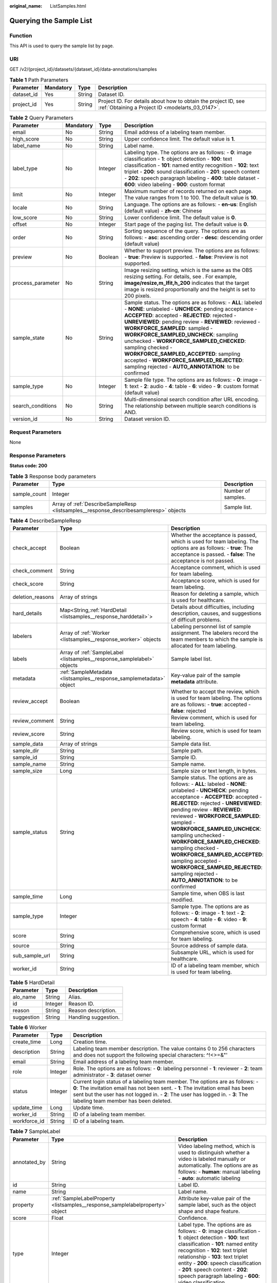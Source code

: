 :original_name: ListSamples.html

.. _ListSamples:

Querying the Sample List
========================

Function
--------

This API is used to query the sample list by page.

URI
---

GET /v2/{project_id}/datasets/{dataset_id}/data-annotations/samples

.. table:: **Table 1** Path Parameters

   +------------+-----------+--------+--------------------------------------------------------------------------------------------------------------------+
   | Parameter  | Mandatory | Type   | Description                                                                                                        |
   +============+===========+========+====================================================================================================================+
   | dataset_id | Yes       | String | Dataset ID.                                                                                                        |
   +------------+-----------+--------+--------------------------------------------------------------------------------------------------------------------+
   | project_id | Yes       | String | Project ID. For details about how to obtain the project ID, see :ref:`Obtaining a Project ID <modelarts_03_0147>`. |
   +------------+-----------+--------+--------------------------------------------------------------------------------------------------------------------+

.. table:: **Table 2** Query Parameters

   +-------------------+-----------+---------+-------------------------------------------------------------------------------------------------------------------------------------------------------------------------------------------------------------------------------------------------------------------------------------------------------------------------------------------------------------------------------------------------------------------------------------------------------------------------------------------------------------------------+
   | Parameter         | Mandatory | Type    | Description                                                                                                                                                                                                                                                                                                                                                                                                                                                                                                             |
   +===================+===========+=========+=========================================================================================================================================================================================================================================================================================================================================================================================================================================================================================================================+
   | email             | No        | String  | Email address of a labeling team member.                                                                                                                                                                                                                                                                                                                                                                                                                                                                                |
   +-------------------+-----------+---------+-------------------------------------------------------------------------------------------------------------------------------------------------------------------------------------------------------------------------------------------------------------------------------------------------------------------------------------------------------------------------------------------------------------------------------------------------------------------------------------------------------------------------+
   | high_score        | No        | String  | Upper confidence limit. The default value is **1**.                                                                                                                                                                                                                                                                                                                                                                                                                                                                     |
   +-------------------+-----------+---------+-------------------------------------------------------------------------------------------------------------------------------------------------------------------------------------------------------------------------------------------------------------------------------------------------------------------------------------------------------------------------------------------------------------------------------------------------------------------------------------------------------------------------+
   | label_name        | No        | String  | Label name.                                                                                                                                                                                                                                                                                                                                                                                                                                                                                                             |
   +-------------------+-----------+---------+-------------------------------------------------------------------------------------------------------------------------------------------------------------------------------------------------------------------------------------------------------------------------------------------------------------------------------------------------------------------------------------------------------------------------------------------------------------------------------------------------------------------------+
   | label_type        | No        | Integer | Labeling type. The options are as follows: - **0**: image classification - **1**: object detection - **100**: text classification - **101**: named entity recognition - **102**: text triplet - **200**: sound classification - **201**: speech content - **202**: speech paragraph labeling - **400**: table dataset - **600**: video labeling - **900**: custom format                                                                                                                                                |
   +-------------------+-----------+---------+-------------------------------------------------------------------------------------------------------------------------------------------------------------------------------------------------------------------------------------------------------------------------------------------------------------------------------------------------------------------------------------------------------------------------------------------------------------------------------------------------------------------------+
   | limit             | No        | Integer | Maximum number of records returned on each page. The value ranges from 1 to 100. The default value is **10**.                                                                                                                                                                                                                                                                                                                                                                                                           |
   +-------------------+-----------+---------+-------------------------------------------------------------------------------------------------------------------------------------------------------------------------------------------------------------------------------------------------------------------------------------------------------------------------------------------------------------------------------------------------------------------------------------------------------------------------------------------------------------------------+
   | locale            | No        | String  | Language. The options are as follows: - **en-us**: English (default value) - **zh-cn**: Chinese                                                                                                                                                                                                                                                                                                                                                                                                                         |
   +-------------------+-----------+---------+-------------------------------------------------------------------------------------------------------------------------------------------------------------------------------------------------------------------------------------------------------------------------------------------------------------------------------------------------------------------------------------------------------------------------------------------------------------------------------------------------------------------------+
   | low_score         | No        | String  | Lower confidence limit. The default value is **0**.                                                                                                                                                                                                                                                                                                                                                                                                                                                                     |
   +-------------------+-----------+---------+-------------------------------------------------------------------------------------------------------------------------------------------------------------------------------------------------------------------------------------------------------------------------------------------------------------------------------------------------------------------------------------------------------------------------------------------------------------------------------------------------------------------------+
   | offset            | No        | Integer | Start page of the paging list. The default value is **0**.                                                                                                                                                                                                                                                                                                                                                                                                                                                              |
   +-------------------+-----------+---------+-------------------------------------------------------------------------------------------------------------------------------------------------------------------------------------------------------------------------------------------------------------------------------------------------------------------------------------------------------------------------------------------------------------------------------------------------------------------------------------------------------------------------+
   | order             | No        | String  | Sorting sequence of the query. The options are as follows: - **asc**: ascending order - **desc**: descending order (default value)                                                                                                                                                                                                                                                                                                                                                                                      |
   +-------------------+-----------+---------+-------------------------------------------------------------------------------------------------------------------------------------------------------------------------------------------------------------------------------------------------------------------------------------------------------------------------------------------------------------------------------------------------------------------------------------------------------------------------------------------------------------------------+
   | preview           | No        | Boolean | Whether to support preview. The options are as follows: - **true**: Preview is supported. - **false**: Preview is not supported.                                                                                                                                                                                                                                                                                                                                                                                        |
   +-------------------+-----------+---------+-------------------------------------------------------------------------------------------------------------------------------------------------------------------------------------------------------------------------------------------------------------------------------------------------------------------------------------------------------------------------------------------------------------------------------------------------------------------------------------------------------------------------+
   | process_parameter | No        | String  | Image resizing setting, which is the same as the OBS resizing setting. For details, see . For example, **image/resize,m_lfit,h_200** indicates that the target image is resized proportionally and the height is set to 200 pixels.                                                                                                                                                                                                                                                                                     |
   +-------------------+-----------+---------+-------------------------------------------------------------------------------------------------------------------------------------------------------------------------------------------------------------------------------------------------------------------------------------------------------------------------------------------------------------------------------------------------------------------------------------------------------------------------------------------------------------------------+
   | sample_state      | No        | String  | Sample status. The options are as follows: - **ALL**: labeled - **NONE**: unlabeled - **UNCHECK**: pending acceptance - **ACCEPTED**: accepted - **REJECTED**: rejected - **UNREVIEWED**: pending review - **REVIEWED**: reviewed - **WORKFORCE_SAMPLED**: sampled - **WORKFORCE_SAMPLED_UNCHECK**: sampling unchecked - **WORKFORCE_SAMPLED_CHECKED**: sampling checked - **WORKFORCE_SAMPLED_ACCEPTED**: sampling accepted - **WORKFORCE_SAMPLED_REJECTED**: sampling rejected - **AUTO_ANNOTATION**: to be confirmed |
   +-------------------+-----------+---------+-------------------------------------------------------------------------------------------------------------------------------------------------------------------------------------------------------------------------------------------------------------------------------------------------------------------------------------------------------------------------------------------------------------------------------------------------------------------------------------------------------------------------+
   | sample_type       | No        | Integer | Sample file type. The options are as follows: - **0**: image - **1**: text - **2**: audio - **4**: table - **6**: video - **9**: custom format (default value)                                                                                                                                                                                                                                                                                                                                                          |
   +-------------------+-----------+---------+-------------------------------------------------------------------------------------------------------------------------------------------------------------------------------------------------------------------------------------------------------------------------------------------------------------------------------------------------------------------------------------------------------------------------------------------------------------------------------------------------------------------------+
   | search_conditions | No        | String  | Multi-dimensional search condition after URL encoding. The relationship between multiple search conditions is AND.                                                                                                                                                                                                                                                                                                                                                                                                      |
   +-------------------+-----------+---------+-------------------------------------------------------------------------------------------------------------------------------------------------------------------------------------------------------------------------------------------------------------------------------------------------------------------------------------------------------------------------------------------------------------------------------------------------------------------------------------------------------------------------+
   | version_id        | No        | String  | Dataset version ID.                                                                                                                                                                                                                                                                                                                                                                                                                                                                                                     |
   +-------------------+-----------+---------+-------------------------------------------------------------------------------------------------------------------------------------------------------------------------------------------------------------------------------------------------------------------------------------------------------------------------------------------------------------------------------------------------------------------------------------------------------------------------------------------------------------------------+

Request Parameters
------------------

None

Response Parameters
-------------------

**Status code: 200**

.. table:: **Table 3** Response body parameters

   +--------------+---------------------------------------------------------------------------------------+--------------------+
   | Parameter    | Type                                                                                  | Description        |
   +==============+=======================================================================================+====================+
   | sample_count | Integer                                                                               | Number of samples. |
   +--------------+---------------------------------------------------------------------------------------+--------------------+
   | samples      | Array of :ref:`DescribeSampleResp <listsamples__response_describesampleresp>` objects | Sample list.       |
   +--------------+---------------------------------------------------------------------------------------+--------------------+

.. _listsamples__response_describesampleresp:

.. table:: **Table 4** DescribeSampleResp

   +------------------+-------------------------------------------------------------------------+-------------------------------------------------------------------------------------------------------------------------------------------------------------------------------------------------------------------------------------------------------------------------------------------------------------------------------------------------------------------------------------------------------------------------------------------------------------------------------------------------------------------------+
   | Parameter        | Type                                                                    | Description                                                                                                                                                                                                                                                                                                                                                                                                                                                                                                             |
   +==================+=========================================================================+=========================================================================================================================================================================================================================================================================================================================================================================================================================================================================================================================+
   | check_accept     | Boolean                                                                 | Whether the acceptance is passed, which is used for team labeling. The options are as follows: - **true**: The acceptance is passed. - **false**: The acceptance is not passed.                                                                                                                                                                                                                                                                                                                                         |
   +------------------+-------------------------------------------------------------------------+-------------------------------------------------------------------------------------------------------------------------------------------------------------------------------------------------------------------------------------------------------------------------------------------------------------------------------------------------------------------------------------------------------------------------------------------------------------------------------------------------------------------------+
   | check_comment    | String                                                                  | Acceptance comment, which is used for team labeling.                                                                                                                                                                                                                                                                                                                                                                                                                                                                    |
   +------------------+-------------------------------------------------------------------------+-------------------------------------------------------------------------------------------------------------------------------------------------------------------------------------------------------------------------------------------------------------------------------------------------------------------------------------------------------------------------------------------------------------------------------------------------------------------------------------------------------------------------+
   | check_score      | String                                                                  | Acceptance score, which is used for team labeling.                                                                                                                                                                                                                                                                                                                                                                                                                                                                      |
   +------------------+-------------------------------------------------------------------------+-------------------------------------------------------------------------------------------------------------------------------------------------------------------------------------------------------------------------------------------------------------------------------------------------------------------------------------------------------------------------------------------------------------------------------------------------------------------------------------------------------------------------+
   | deletion_reasons | Array of strings                                                        | Reason for deleting a sample, which is used for healthcare.                                                                                                                                                                                                                                                                                                                                                                                                                                                             |
   +------------------+-------------------------------------------------------------------------+-------------------------------------------------------------------------------------------------------------------------------------------------------------------------------------------------------------------------------------------------------------------------------------------------------------------------------------------------------------------------------------------------------------------------------------------------------------------------------------------------------------------------+
   | hard_details     | Map<String,\ :ref:`HardDetail <listsamples__response_harddetail>`>      | Details about difficulties, including description, causes, and suggestions of difficult problems.                                                                                                                                                                                                                                                                                                                                                                                                                       |
   +------------------+-------------------------------------------------------------------------+-------------------------------------------------------------------------------------------------------------------------------------------------------------------------------------------------------------------------------------------------------------------------------------------------------------------------------------------------------------------------------------------------------------------------------------------------------------------------------------------------------------------------+
   | labelers         | Array of :ref:`Worker <listsamples__response_worker>` objects           | Labeling personnel list of sample assignment. The labelers record the team members to which the sample is allocated for team labeling.                                                                                                                                                                                                                                                                                                                                                                                  |
   +------------------+-------------------------------------------------------------------------+-------------------------------------------------------------------------------------------------------------------------------------------------------------------------------------------------------------------------------------------------------------------------------------------------------------------------------------------------------------------------------------------------------------------------------------------------------------------------------------------------------------------------+
   | labels           | Array of :ref:`SampleLabel <listsamples__response_samplelabel>` objects | Sample label list.                                                                                                                                                                                                                                                                                                                                                                                                                                                                                                      |
   +------------------+-------------------------------------------------------------------------+-------------------------------------------------------------------------------------------------------------------------------------------------------------------------------------------------------------------------------------------------------------------------------------------------------------------------------------------------------------------------------------------------------------------------------------------------------------------------------------------------------------------------+
   | metadata         | :ref:`SampleMetadata <listsamples__response_samplemetadata>` object     | Key-value pair of the sample **metadata** attribute.                                                                                                                                                                                                                                                                                                                                                                                                                                                                    |
   +------------------+-------------------------------------------------------------------------+-------------------------------------------------------------------------------------------------------------------------------------------------------------------------------------------------------------------------------------------------------------------------------------------------------------------------------------------------------------------------------------------------------------------------------------------------------------------------------------------------------------------------+
   | review_accept    | Boolean                                                                 | Whether to accept the review, which is used for team labeling. The options are as follows: - **true**: accepted - **false**: rejected                                                                                                                                                                                                                                                                                                                                                                                   |
   +------------------+-------------------------------------------------------------------------+-------------------------------------------------------------------------------------------------------------------------------------------------------------------------------------------------------------------------------------------------------------------------------------------------------------------------------------------------------------------------------------------------------------------------------------------------------------------------------------------------------------------------+
   | review_comment   | String                                                                  | Review comment, which is used for team labeling.                                                                                                                                                                                                                                                                                                                                                                                                                                                                        |
   +------------------+-------------------------------------------------------------------------+-------------------------------------------------------------------------------------------------------------------------------------------------------------------------------------------------------------------------------------------------------------------------------------------------------------------------------------------------------------------------------------------------------------------------------------------------------------------------------------------------------------------------+
   | review_score     | String                                                                  | Review score, which is used for team labeling.                                                                                                                                                                                                                                                                                                                                                                                                                                                                          |
   +------------------+-------------------------------------------------------------------------+-------------------------------------------------------------------------------------------------------------------------------------------------------------------------------------------------------------------------------------------------------------------------------------------------------------------------------------------------------------------------------------------------------------------------------------------------------------------------------------------------------------------------+
   | sample_data      | Array of strings                                                        | Sample data list.                                                                                                                                                                                                                                                                                                                                                                                                                                                                                                       |
   +------------------+-------------------------------------------------------------------------+-------------------------------------------------------------------------------------------------------------------------------------------------------------------------------------------------------------------------------------------------------------------------------------------------------------------------------------------------------------------------------------------------------------------------------------------------------------------------------------------------------------------------+
   | sample_dir       | String                                                                  | Sample path.                                                                                                                                                                                                                                                                                                                                                                                                                                                                                                            |
   +------------------+-------------------------------------------------------------------------+-------------------------------------------------------------------------------------------------------------------------------------------------------------------------------------------------------------------------------------------------------------------------------------------------------------------------------------------------------------------------------------------------------------------------------------------------------------------------------------------------------------------------+
   | sample_id        | String                                                                  | Sample ID.                                                                                                                                                                                                                                                                                                                                                                                                                                                                                                              |
   +------------------+-------------------------------------------------------------------------+-------------------------------------------------------------------------------------------------------------------------------------------------------------------------------------------------------------------------------------------------------------------------------------------------------------------------------------------------------------------------------------------------------------------------------------------------------------------------------------------------------------------------+
   | sample_name      | String                                                                  | Sample name.                                                                                                                                                                                                                                                                                                                                                                                                                                                                                                            |
   +------------------+-------------------------------------------------------------------------+-------------------------------------------------------------------------------------------------------------------------------------------------------------------------------------------------------------------------------------------------------------------------------------------------------------------------------------------------------------------------------------------------------------------------------------------------------------------------------------------------------------------------+
   | sample_size      | Long                                                                    | Sample size or text length, in bytes.                                                                                                                                                                                                                                                                                                                                                                                                                                                                                   |
   +------------------+-------------------------------------------------------------------------+-------------------------------------------------------------------------------------------------------------------------------------------------------------------------------------------------------------------------------------------------------------------------------------------------------------------------------------------------------------------------------------------------------------------------------------------------------------------------------------------------------------------------+
   | sample_status    | String                                                                  | Sample status. The options are as follows: - **ALL**: labeled - **NONE**: unlabeled - **UNCHECK**: pending acceptance - **ACCEPTED**: accepted - **REJECTED**: rejected - **UNREVIEWED**: pending review - **REVIEWED**: reviewed - **WORKFORCE_SAMPLED**: sampled - **WORKFORCE_SAMPLED_UNCHECK**: sampling unchecked - **WORKFORCE_SAMPLED_CHECKED**: sampling checked - **WORKFORCE_SAMPLED_ACCEPTED**: sampling accepted - **WORKFORCE_SAMPLED_REJECTED**: sampling rejected - **AUTO_ANNOTATION**: to be confirmed |
   +------------------+-------------------------------------------------------------------------+-------------------------------------------------------------------------------------------------------------------------------------------------------------------------------------------------------------------------------------------------------------------------------------------------------------------------------------------------------------------------------------------------------------------------------------------------------------------------------------------------------------------------+
   | sample_time      | Long                                                                    | Sample time, when OBS is last modified.                                                                                                                                                                                                                                                                                                                                                                                                                                                                                 |
   +------------------+-------------------------------------------------------------------------+-------------------------------------------------------------------------------------------------------------------------------------------------------------------------------------------------------------------------------------------------------------------------------------------------------------------------------------------------------------------------------------------------------------------------------------------------------------------------------------------------------------------------+
   | sample_type      | Integer                                                                 | Sample type. The options are as follows: - **0**: image - **1**: text - **2**: speech - **4**: table - **6**: video - **9**: custom format                                                                                                                                                                                                                                                                                                                                                                              |
   +------------------+-------------------------------------------------------------------------+-------------------------------------------------------------------------------------------------------------------------------------------------------------------------------------------------------------------------------------------------------------------------------------------------------------------------------------------------------------------------------------------------------------------------------------------------------------------------------------------------------------------------+
   | score            | String                                                                  | Comprehensive score, which is used for team labeling.                                                                                                                                                                                                                                                                                                                                                                                                                                                                   |
   +------------------+-------------------------------------------------------------------------+-------------------------------------------------------------------------------------------------------------------------------------------------------------------------------------------------------------------------------------------------------------------------------------------------------------------------------------------------------------------------------------------------------------------------------------------------------------------------------------------------------------------------+
   | source           | String                                                                  | Source address of sample data.                                                                                                                                                                                                                                                                                                                                                                                                                                                                                          |
   +------------------+-------------------------------------------------------------------------+-------------------------------------------------------------------------------------------------------------------------------------------------------------------------------------------------------------------------------------------------------------------------------------------------------------------------------------------------------------------------------------------------------------------------------------------------------------------------------------------------------------------------+
   | sub_sample_url   | String                                                                  | Subsample URL, which is used for healthcare.                                                                                                                                                                                                                                                                                                                                                                                                                                                                            |
   +------------------+-------------------------------------------------------------------------+-------------------------------------------------------------------------------------------------------------------------------------------------------------------------------------------------------------------------------------------------------------------------------------------------------------------------------------------------------------------------------------------------------------------------------------------------------------------------------------------------------------------------+
   | worker_id        | String                                                                  | ID of a labeling team member, which is used for team labeling.                                                                                                                                                                                                                                                                                                                                                                                                                                                          |
   +------------------+-------------------------------------------------------------------------+-------------------------------------------------------------------------------------------------------------------------------------------------------------------------------------------------------------------------------------------------------------------------------------------------------------------------------------------------------------------------------------------------------------------------------------------------------------------------------------------------------------------------+

.. _listsamples__response_harddetail:

.. table:: **Table 5** HardDetail

   ========== ======= ====================
   Parameter  Type    Description
   ========== ======= ====================
   alo_name   String  Alias.
   id         Integer Reason ID.
   reason     String  Reason description.
   suggestion String  Handling suggestion.
   ========== ======= ====================

.. _listsamples__response_worker:

.. table:: **Table 6** Worker

   +--------------+---------+-----------------------------------------------------------------------------------------------------------------------------------------------------------------------------------------------------------------------------------------------------------------------------------------------+
   | Parameter    | Type    | Description                                                                                                                                                                                                                                                                                   |
   +==============+=========+===============================================================================================================================================================================================================================================================================================+
   | create_time  | Long    | Creation time.                                                                                                                                                                                                                                                                                |
   +--------------+---------+-----------------------------------------------------------------------------------------------------------------------------------------------------------------------------------------------------------------------------------------------------------------------------------------------+
   | description  | String  | Labeling team member description. The value contains 0 to 256 characters and does not support the following special characters: ^!<>=&"'                                                                                                                                                      |
   +--------------+---------+-----------------------------------------------------------------------------------------------------------------------------------------------------------------------------------------------------------------------------------------------------------------------------------------------+
   | email        | String  | Email address of a labeling team member.                                                                                                                                                                                                                                                      |
   +--------------+---------+-----------------------------------------------------------------------------------------------------------------------------------------------------------------------------------------------------------------------------------------------------------------------------------------------+
   | role         | Integer | Role. The options are as follows: - **0**: labeling personnel - **1**: reviewer - **2**: team administrator - **3**: dataset owner                                                                                                                                                            |
   +--------------+---------+-----------------------------------------------------------------------------------------------------------------------------------------------------------------------------------------------------------------------------------------------------------------------------------------------+
   | status       | Integer | Current login status of a labeling team member. The options are as follows: - **0**: The invitation email has not been sent. - **1**: The invitation email has been sent but the user has not logged in. - **2**: The user has logged in. - **3**: The labeling team member has been deleted. |
   +--------------+---------+-----------------------------------------------------------------------------------------------------------------------------------------------------------------------------------------------------------------------------------------------------------------------------------------------+
   | update_time  | Long    | Update time.                                                                                                                                                                                                                                                                                  |
   +--------------+---------+-----------------------------------------------------------------------------------------------------------------------------------------------------------------------------------------------------------------------------------------------------------------------------------------------+
   | worker_id    | String  | ID of a labeling team member.                                                                                                                                                                                                                                                                 |
   +--------------+---------+-----------------------------------------------------------------------------------------------------------------------------------------------------------------------------------------------------------------------------------------------------------------------------------------------+
   | workforce_id | String  | ID of a labeling team.                                                                                                                                                                                                                                                                        |
   +--------------+---------+-----------------------------------------------------------------------------------------------------------------------------------------------------------------------------------------------------------------------------------------------------------------------------------------------+

.. _listsamples__response_samplelabel:

.. table:: **Table 7** SampleLabel

   +--------------+-------------------------------------------------------------------------------+------------------------------------------------------------------------------------------------------------------------------------------------------------------------------------------------------------------------------------------------------------------------------------------------------------------------------------------------------------------------+
   | Parameter    | Type                                                                          | Description                                                                                                                                                                                                                                                                                                                                                            |
   +==============+===============================================================================+========================================================================================================================================================================================================================================================================================================================================================================+
   | annotated_by | String                                                                        | Video labeling method, which is used to distinguish whether a video is labeled manually or automatically. The options are as follows: - **human**: manual labeling - **auto**: automatic labeling                                                                                                                                                                      |
   +--------------+-------------------------------------------------------------------------------+------------------------------------------------------------------------------------------------------------------------------------------------------------------------------------------------------------------------------------------------------------------------------------------------------------------------------------------------------------------------+
   | id           | String                                                                        | Label ID.                                                                                                                                                                                                                                                                                                                                                              |
   +--------------+-------------------------------------------------------------------------------+------------------------------------------------------------------------------------------------------------------------------------------------------------------------------------------------------------------------------------------------------------------------------------------------------------------------------------------------------------------------+
   | name         | String                                                                        | Label name.                                                                                                                                                                                                                                                                                                                                                            |
   +--------------+-------------------------------------------------------------------------------+------------------------------------------------------------------------------------------------------------------------------------------------------------------------------------------------------------------------------------------------------------------------------------------------------------------------------------------------------------------------+
   | property     | :ref:`SampleLabelProperty <listsamples__response_samplelabelproperty>` object | Attribute key-value pair of the sample label, such as the object shape and shape feature.                                                                                                                                                                                                                                                                              |
   +--------------+-------------------------------------------------------------------------------+------------------------------------------------------------------------------------------------------------------------------------------------------------------------------------------------------------------------------------------------------------------------------------------------------------------------------------------------------------------------+
   | score        | Float                                                                         | Confidence.                                                                                                                                                                                                                                                                                                                                                            |
   +--------------+-------------------------------------------------------------------------------+------------------------------------------------------------------------------------------------------------------------------------------------------------------------------------------------------------------------------------------------------------------------------------------------------------------------------------------------------------------------+
   | type         | Integer                                                                       | Label type. The options are as follows: - **0**: image classification - **1**: object detection - **100**: text classification - **101**: named entity recognition - **102**: text triplet relationship - **103**: text triplet entity - **200**: speech classification - **201**: speech content - **202**: speech paragraph labeling - **600**: video classification |
   +--------------+-------------------------------------------------------------------------------+------------------------------------------------------------------------------------------------------------------------------------------------------------------------------------------------------------------------------------------------------------------------------------------------------------------------------------------------------------------------+

.. _listsamples__response_samplelabelproperty:

.. table:: **Table 8** SampleLabelProperty

   +-----------------------------+-----------------------+----------------------------------------------------------------------------------------------------------------------------------------------------------------------------------------------------------------------------------------------------------------------------------------------------------------------------------------------------------------------------------------------------------------------------------------------------------------------------------------------------------------------------------------------------------------------------------------------------------------------------------------------------------------------------------------------------------------------------------------------------------------------------------------------------------------------------------------------------------------------------------------------------------------------------------------------------------------------------------------------------------------------------------------------------------------------------------------------------------------------------------------------------------------------------------------------------------------------------------------------------------------------------------------------------------------------------------------------------------------------------------------------------------------------------------------------------------------------------------------------------------------------------------------------------------------------------------------------------------------------------------------------------------------------------------------------------------------------------------------------------------------------------------------------------------------------------------------------------------------------------------------------------------------------------------------------------------------------------------------------------------------------------------------------------------------------------------------------------------------------------------------------------------------------------------------------------------------------------------------------------------------------------------------------------------------------------------------------------------------------------------------------------------------------------------------------------------------------------------------------------------------------------------------------------------------------------------------------------------------------------------------------------------------------------------------------------------------------------------------------------------------------------------------------------------------------------------------------------------------------------------------------------------------------------------------------------------------------------------------------------------------------------------------------------------------------------------------------------------------------------------------------------------------------------------------------------------------------------------------------------------------------------------------------------------------------------------------------------------------------------------------------------------------------------------------------------------------------------------------------------------------------------------------------------------------------------------------------------------------------------------------------------------------------------------------------------------------------------------------------------------------------------------------------------------------------------------------------------------------+
   | Parameter                   | Type                  | Description                                                                                                                                                                                                                                                                                                                                                                                                                                                                                                                                                                                                                                                                                                                                                                                                                                                                                                                                                                                                                                                                                                                                                                                                                                                                                                                                                                                                                                                                                                                                                                                                                                                                                                                                                                                                                                                                                                                                                                                                                                                                                                                                                                                                                                                                                                                                                                                                                                                                                                                                                                                                                                                                                                                                                                                                                                                                                                                                                                                                                                                                                                                                                                                                                                                                                                                                                                                                                                                                                                                                                                                                                                                                                                                                                                                                                                                    |
   +=============================+=======================+================================================================================================================================================================================================================================================================================================================================================================================================================================================================================================================================================================================================================================================================================================================================================================================================================================================================================================================================================================================================================================================================================================================================================================================================================================================================================================================================================================================================================================================================================================================================================================================================================================================================================================================================================================================================================================================================================================================================================================================================================================================================================================================================================================================================================================================================================================================================================================================================================================================================================================================================================================================================================================================================================================================================================================================================================================================================================================================================================================================================================================================================================================================================================================================================================================================================================================================================================================================================================================================================================================================================================================================================================================================================================================================================================================================================================================================================+
   | @modelarts:content          | String                | Speech text content, which is a default attribute dedicated to the speech label (including the speech content and speech start and end points).                                                                                                                                                                                                                                                                                                                                                                                                                                                                                                                                                                                                                                                                                                                                                                                                                                                                                                                                                                                                                                                                                                                                                                                                                                                                                                                                                                                                                                                                                                                                                                                                                                                                                                                                                                                                                                                                                                                                                                                                                                                                                                                                                                                                                                                                                                                                                                                                                                                                                                                                                                                                                                                                                                                                                                                                                                                                                                                                                                                                                                                                                                                                                                                                                                                                                                                                                                                                                                                                                                                                                                                                                                                                                                                |
   +-----------------------------+-----------------------+----------------------------------------------------------------------------------------------------------------------------------------------------------------------------------------------------------------------------------------------------------------------------------------------------------------------------------------------------------------------------------------------------------------------------------------------------------------------------------------------------------------------------------------------------------------------------------------------------------------------------------------------------------------------------------------------------------------------------------------------------------------------------------------------------------------------------------------------------------------------------------------------------------------------------------------------------------------------------------------------------------------------------------------------------------------------------------------------------------------------------------------------------------------------------------------------------------------------------------------------------------------------------------------------------------------------------------------------------------------------------------------------------------------------------------------------------------------------------------------------------------------------------------------------------------------------------------------------------------------------------------------------------------------------------------------------------------------------------------------------------------------------------------------------------------------------------------------------------------------------------------------------------------------------------------------------------------------------------------------------------------------------------------------------------------------------------------------------------------------------------------------------------------------------------------------------------------------------------------------------------------------------------------------------------------------------------------------------------------------------------------------------------------------------------------------------------------------------------------------------------------------------------------------------------------------------------------------------------------------------------------------------------------------------------------------------------------------------------------------------------------------------------------------------------------------------------------------------------------------------------------------------------------------------------------------------------------------------------------------------------------------------------------------------------------------------------------------------------------------------------------------------------------------------------------------------------------------------------------------------------------------------------------------------------------------------------------------------------------------------------------------------------------------------------------------------------------------------------------------------------------------------------------------------------------------------------------------------------------------------------------------------------------------------------------------------------------------------------------------------------------------------------------------------------------------------------------------------------------------+
   | @modelarts:end_index        | Integer               | End position of the text, which is a default attribute dedicated to the named entity label. The end position does not include the character corresponding to the value of **end_index**. Examples are as follows. - If the text content is "Barack Hussein Obama II (born August 4, 1961) is an American attorney and politician.", the **start_index** and **end_index** values of "Barack Hussein Obama II" are **0** and **23**, respectively. - If the text content is "By the end of 2018, the company has more than 100 employees.", the **start_index** and **end_index** values of "By the end of 2018" are **0** and **18**, respectively.                                                                                                                                                                                                                                                                                                                                                                                                                                                                                                                                                                                                                                                                                                                                                                                                                                                                                                                                                                                                                                                                                                                                                                                                                                                                                                                                                                                                                                                                                                                                                                                                                                                                                                                                                                                                                                                                                                                                                                                                                                                                                                                                                                                                                                                                                                                                                                                                                                                                                                                                                                                                                                                                                                                                                                                                                                                                                                                                                                                                                                                                                                                                                                                                            |
   +-----------------------------+-----------------------+----------------------------------------------------------------------------------------------------------------------------------------------------------------------------------------------------------------------------------------------------------------------------------------------------------------------------------------------------------------------------------------------------------------------------------------------------------------------------------------------------------------------------------------------------------------------------------------------------------------------------------------------------------------------------------------------------------------------------------------------------------------------------------------------------------------------------------------------------------------------------------------------------------------------------------------------------------------------------------------------------------------------------------------------------------------------------------------------------------------------------------------------------------------------------------------------------------------------------------------------------------------------------------------------------------------------------------------------------------------------------------------------------------------------------------------------------------------------------------------------------------------------------------------------------------------------------------------------------------------------------------------------------------------------------------------------------------------------------------------------------------------------------------------------------------------------------------------------------------------------------------------------------------------------------------------------------------------------------------------------------------------------------------------------------------------------------------------------------------------------------------------------------------------------------------------------------------------------------------------------------------------------------------------------------------------------------------------------------------------------------------------------------------------------------------------------------------------------------------------------------------------------------------------------------------------------------------------------------------------------------------------------------------------------------------------------------------------------------------------------------------------------------------------------------------------------------------------------------------------------------------------------------------------------------------------------------------------------------------------------------------------------------------------------------------------------------------------------------------------------------------------------------------------------------------------------------------------------------------------------------------------------------------------------------------------------------------------------------------------------------------------------------------------------------------------------------------------------------------------------------------------------------------------------------------------------------------------------------------------------------------------------------------------------------------------------------------------------------------------------------------------------------------------------------------------------------------------------------------------+
   | @modelarts:end_time         | String                | Speech end time, which is a default attribute dedicated to the speech start/end point label, in the format of **hh:mm:ss.SSS**. (**hh** indicates hour; **mm** indicates minute; **ss** indicates second; and **SSS** indicates millisecond.)                                                                                                                                                                                                                                                                                                                                                                                                                                                                                                                                                                                                                                                                                                                                                                                                                                                                                                                                                                                                                                                                                                                                                                                                                                                                                                                                                                                                                                                                                                                                                                                                                                                                                                                                                                                                                                                                                                                                                                                                                                                                                                                                                                                                                                                                                                                                                                                                                                                                                                                                                                                                                                                                                                                                                                                                                                                                                                                                                                                                                                                                                                                                                                                                                                                                                                                                                                                                                                                                                                                                                                                                                  |
   +-----------------------------+-----------------------+----------------------------------------------------------------------------------------------------------------------------------------------------------------------------------------------------------------------------------------------------------------------------------------------------------------------------------------------------------------------------------------------------------------------------------------------------------------------------------------------------------------------------------------------------------------------------------------------------------------------------------------------------------------------------------------------------------------------------------------------------------------------------------------------------------------------------------------------------------------------------------------------------------------------------------------------------------------------------------------------------------------------------------------------------------------------------------------------------------------------------------------------------------------------------------------------------------------------------------------------------------------------------------------------------------------------------------------------------------------------------------------------------------------------------------------------------------------------------------------------------------------------------------------------------------------------------------------------------------------------------------------------------------------------------------------------------------------------------------------------------------------------------------------------------------------------------------------------------------------------------------------------------------------------------------------------------------------------------------------------------------------------------------------------------------------------------------------------------------------------------------------------------------------------------------------------------------------------------------------------------------------------------------------------------------------------------------------------------------------------------------------------------------------------------------------------------------------------------------------------------------------------------------------------------------------------------------------------------------------------------------------------------------------------------------------------------------------------------------------------------------------------------------------------------------------------------------------------------------------------------------------------------------------------------------------------------------------------------------------------------------------------------------------------------------------------------------------------------------------------------------------------------------------------------------------------------------------------------------------------------------------------------------------------------------------------------------------------------------------------------------------------------------------------------------------------------------------------------------------------------------------------------------------------------------------------------------------------------------------------------------------------------------------------------------------------------------------------------------------------------------------------------------------------------------------------------------------------------------------+
   | @modelarts:feature          | Object                | Shape feature, which is a default attribute dedicated to the object detection label, with type of **List**. The upper left corner of an image is used as the coordinate origin **[0,0]**. Each coordinate point is represented by *[x, y]*. *x* indicates the horizontal coordinate, and *y* indicates the vertical coordinate (both *x* and *y* are greater than or equal to 0). The format of each shape is as follows: - **bndbox**: consists of two points, for example, **[[0,10],[50,95]]**. The first point is located at the upper left corner of the rectangle and the second point is located at the lower right corner of the rectangle. That is, the X coordinate of the first point must be smaller than that of the second point, and the Y coordinate of the second point must be smaller than that of the first point.                                                                                                                                                                                                                                                                                                                                                                                                                                                                                                                                                                                                                                                                                                                                                                                                                                                                                                                                                                                                                                                                                                                                                                                                                                                                                                                                                                                                                                                                                                                                                                                                                                                                                                                                                                                                                                                                                                                                                                                                                                                                                                                                                                                                                                                                                                                                                                                                                                                                                                                                                                                                                                                                                                                                                                                                                                                                                                                                                                                                                         |
   |                             |                       |                                                                                                                                                                                                                                                                                                                                                                                                                                                                                                                                                                                                                                                                                                                                                                                                                                                                                                                                                                                                                                                                                                                                                                                                                                                                                                                                                                                                                                                                                                                                                                                                                                                                                                                                                                                                                                                                                                                                                                                                                                                                                                                                                                                                                                                                                                                                                                                                                                                                                                                                                                                                                                                                                                                                                                                                                                                                                                                                                                                                                                                                                                                                                                                                                                                                                                                                                                                                                                                                                                                                                                                                                                                                                                                                                                                                                                                                |
   |                             |                       | .. code-block::                                                                                                                                                                                                                                                                                                                                                                                                                                                                                                                                                                                                                                                                                                                                                                                                                                                                                                                                                                                                                                                                                                                                                                                                                                                                                                                                                                                                                                                                                                                                                                                                                                                                                                                                                                                                                                                                                                                                                                                                                                                                                                                                                                                                                                                                                                                                                                                                                                                                                                                                                                                                                                                                                                                                                                                                                                                                                                                                                                                                                                                                                                                                                                                                                                                                                                                                                                                                                                                                                                                                                                                                                                                                                                                                                                                                                                                |
   |                             |                       |                                                                                                                                                                                                                                                                                                                                                                                                                                                                                                                                                                                                                                                                                                                                                                                                                                                                                                                                                                                                                                                                                                                                                                                                                                                                                                                                                                                                                                                                                                                                                                                                                                                                                                                                                                                                                                                                                                                                                                                                                                                                                                                                                                                                                                                                                                                                                                                                                                                                                                                                                                                                                                                                                                                                                                                                                                                                                                                                                                                                                                                                                                                                                                                                                                                                                                                                                                                                                                                                                                                                                                                                                                                                                                                                                                                                                                                                |
   |                             |                       |    - **polygon**: consists of multiple points that are connected in sequence to form a polygon, for example, **[[0,100],[50,95],[10,60],[500,400]]**.                                                                                                                                                                                                                                                                                                                                                                                                                                                                                                                                                                                                                                                                                                                                                                                                                                                                                                                                                                                                                                                                                                                                                                                                                                                                                                                                                                                                                                                                                                                                                                                                                                                                                                                                                                                                                                                                                                                                                                                                                                                                                                                                                                                                                                                                                                                                                                                                                                                                                                                                                                                                                                                                                                                                                                                                                                                                                                                                                                                                                                                                                                                                                                                                                                                                                                                                                                                                                                                                                                                                                                                                                                                                                                          |
   |                             |                       |                                                                                                                                                                                                                                                                                                                                                                                                                                                                                                                                                                                                                                                                                                                                                                                                                                                                                                                                                                                                                                                                                                                                                                                                                                                                                                                                                                                                                                                                                                                                                                                                                                                                                                                                                                                                                                                                                                                                                                                                                                                                                                                                                                                                                                                                                                                                                                                                                                                                                                                                                                                                                                                                                                                                                                                                                                                                                                                                                                                                                                                                                                                                                                                                                                                                                                                                                                                                                                                                                                                                                                                                                                                                                                                                                                                                                                                                |
   |                             |                       |          - **circle**: consists of the center point and radius, for example, **[[100,100],[50]]**.                                                                                                                                                                                                                                                                                                                                                                                                                                                                                                                                                                                                                                                                                                                                                                                                                                                                                                                                                                                                                                                                                                                                                                                                                                                                                                                                                                                                                                                                                                                                                                                                                                                                                                                                                                                                                                                                                                                                                                                                                                                                                                                                                                                                                                                                                                                                                                                                                                                                                                                                                                                                                                                                                                                                                                                                                                                                                                                                                                                                                                                                                                                                                                                                                                                                                                                                                                                                                                                                                                                                                                                                                                                                                                                                                             |
   |                             |                       |                                                                                                                                                                                                                                                                                                                                                                                                                                                                                                                                                                                                                                                                                                                                                                                                                                                                                                                                                                                                                                                                                                                                                                                                                                                                                                                                                                                                                                                                                                                                                                                                                                                                                                                                                                                                                                                                                                                                                                                                                                                                                                                                                                                                                                                                                                                                                                                                                                                                                                                                                                                                                                                                                                                                                                                                                                                                                                                                                                                                                                                                                                                                                                                                                                                                                                                                                                                                                                                                                                                                                                                                                                                                                                                                                                                                                                                                |
   |                             |                       |          - **line**: consists of two points, for example, **[[0,100],[50,95]]**. The first point is the start point, and the second point is the end point.                                                                                                                                                                                                                                                                                                                                                                                                                                                                                                                                                                                                                                                                                                                                                                                                                                                                                                                                                                                                                                                                                                                                                                                                                                                                                                                                                                                                                                                                                                                                                                                                                                                                                                                                                                                                                                                                                                                                                                                                                                                                                                                                                                                                                                                                                                                                                                                                                                                                                                                                                                                                                                                                                                                                                                                                                                                                                                                                                                                                                                                                                                                                                                                                                                                                                                                                                                                                                                                                                                                                                                                                                                                                                                    |
   |                             |                       |                                                                                                                                                                                                                                                                                                                                                                                                                                                                                                                                                                                                                                                                                                                                                                                                                                                                                                                                                                                                                                                                                                                                                                                                                                                                                                                                                                                                                                                                                                                                                                                                                                                                                                                                                                                                                                                                                                                                                                                                                                                                                                                                                                                                                                                                                                                                                                                                                                                                                                                                                                                                                                                                                                                                                                                                                                                                                                                                                                                                                                                                                                                                                                                                                                                                                                                                                                                                                                                                                                                                                                                                                                                                                                                                                                                                                                                                |
   |                             |                       |          - **dashed**: consists of two points, for example, **[[0,100],[50,95]]**. The first point is the start point, and the second point is the end point.                                                                                                                                                                                                                                                                                                                                                                                                                                                                                                                                                                                                                                                                                                                                                                                                                                                                                                                                                                                                                                                                                                                                                                                                                                                                                                                                                                                                                                                                                                                                                                                                                                                                                                                                                                                                                                                                                                                                                                                                                                                                                                                                                                                                                                                                                                                                                                                                                                                                                                                                                                                                                                                                                                                                                                                                                                                                                                                                                                                                                                                                                                                                                                                                                                                                                                                                                                                                                                                                                                                                                                                                                                                                                                  |
   |                             |                       |                                                                                                                                                                                                                                                                                                                                                                                                                                                                                                                                                                                                                                                                                                                                                                                                                                                                                                                                                                                                                                                                                                                                                                                                                                                                                                                                                                                                                                                                                                                                                                                                                                                                                                                                                                                                                                                                                                                                                                                                                                                                                                                                                                                                                                                                                                                                                                                                                                                                                                                                                                                                                                                                                                                                                                                                                                                                                                                                                                                                                                                                                                                                                                                                                                                                                                                                                                                                                                                                                                                                                                                                                                                                                                                                                                                                                                                                |
   |                             |                       |          - **point**: consists of one point, for example, **[[0,100]]**.                                                                                                                                                                                                                                                                                                                                                                                                                                                                                                                                                                                                                                                                                                                                                                                                                                                                                                                                                                                                                                                                                                                                                                                                                                                                                                                                                                                                                                                                                                                                                                                                                                                                                                                                                                                                                                                                                                                                                                                                                                                                                                                                                                                                                                                                                                                                                                                                                                                                                                                                                                                                                                                                                                                                                                                                                                                                                                                                                                                                                                                                                                                                                                                                                                                                                                                                                                                                                                                                                                                                                                                                                                                                                                                                                                                       |
   |                             |                       |                                                                                                                                                                                                                                                                                                                                                                                                                                                                                                                                                                                                                                                                                                                                                                                                                                                                                                                                                                                                                                                                                                                                                                                                                                                                                                                                                                                                                                                                                                                                                                                                                                                                                                                                                                                                                                                                                                                                                                                                                                                                                                                                                                                                                                                                                                                                                                                                                                                                                                                                                                                                                                                                                                                                                                                                                                                                                                                                                                                                                                                                                                                                                                                                                                                                                                                                                                                                                                                                                                                                                                                                                                                                                                                                                                                                                                                                |
   |                             |                       |          - **polyline**: consists of multiple points, for example, **[[0,100],[50,95],[10,60],[500,400]]**.                                                                                                                                                                                                                                                                                                                                                                                                                                                                                                                                                                                                                                                                                                                                                                                                                                                                                                                                                                                                                                                                                                                                                                                                                                                                                                                                                                                                                                                                                                                                                                                                                                                                                                                                                                                                                                                                                                                                                                                                                                                                                                                                                                                                                                                                                                                                                                                                                                                                                                                                                                                                                                                                                                                                                                                                                                                                                                                                                                                                                                                                                                                                                                                                                                                                                                                                                                                                                                                                                                                                                                                                                                                                                                                                                    |
   +-----------------------------+-----------------------+----------------------------------------------------------------------------------------------------------------------------------------------------------------------------------------------------------------------------------------------------------------------------------------------------------------------------------------------------------------------------------------------------------------------------------------------------------------------------------------------------------------------------------------------------------------------------------------------------------------------------------------------------------------------------------------------------------------------------------------------------------------------------------------------------------------------------------------------------------------------------------------------------------------------------------------------------------------------------------------------------------------------------------------------------------------------------------------------------------------------------------------------------------------------------------------------------------------------------------------------------------------------------------------------------------------------------------------------------------------------------------------------------------------------------------------------------------------------------------------------------------------------------------------------------------------------------------------------------------------------------------------------------------------------------------------------------------------------------------------------------------------------------------------------------------------------------------------------------------------------------------------------------------------------------------------------------------------------------------------------------------------------------------------------------------------------------------------------------------------------------------------------------------------------------------------------------------------------------------------------------------------------------------------------------------------------------------------------------------------------------------------------------------------------------------------------------------------------------------------------------------------------------------------------------------------------------------------------------------------------------------------------------------------------------------------------------------------------------------------------------------------------------------------------------------------------------------------------------------------------------------------------------------------------------------------------------------------------------------------------------------------------------------------------------------------------------------------------------------------------------------------------------------------------------------------------------------------------------------------------------------------------------------------------------------------------------------------------------------------------------------------------------------------------------------------------------------------------------------------------------------------------------------------------------------------------------------------------------------------------------------------------------------------------------------------------------------------------------------------------------------------------------------------------------------------------------------------------------------------+
   | @modelarts:from             | String                | ID of the head entity in the triplet relationship label, which is a default attribute dedicated to the triplet relationship label.                                                                                                                                                                                                                                                                                                                                                                                                                                                                                                                                                                                                                                                                                                                                                                                                                                                                                                                                                                                                                                                                                                                                                                                                                                                                                                                                                                                                                                                                                                                                                                                                                                                                                                                                                                                                                                                                                                                                                                                                                                                                                                                                                                                                                                                                                                                                                                                                                                                                                                                                                                                                                                                                                                                                                                                                                                                                                                                                                                                                                                                                                                                                                                                                                                                                                                                                                                                                                                                                                                                                                                                                                                                                                                                             |
   +-----------------------------+-----------------------+----------------------------------------------------------------------------------------------------------------------------------------------------------------------------------------------------------------------------------------------------------------------------------------------------------------------------------------------------------------------------------------------------------------------------------------------------------------------------------------------------------------------------------------------------------------------------------------------------------------------------------------------------------------------------------------------------------------------------------------------------------------------------------------------------------------------------------------------------------------------------------------------------------------------------------------------------------------------------------------------------------------------------------------------------------------------------------------------------------------------------------------------------------------------------------------------------------------------------------------------------------------------------------------------------------------------------------------------------------------------------------------------------------------------------------------------------------------------------------------------------------------------------------------------------------------------------------------------------------------------------------------------------------------------------------------------------------------------------------------------------------------------------------------------------------------------------------------------------------------------------------------------------------------------------------------------------------------------------------------------------------------------------------------------------------------------------------------------------------------------------------------------------------------------------------------------------------------------------------------------------------------------------------------------------------------------------------------------------------------------------------------------------------------------------------------------------------------------------------------------------------------------------------------------------------------------------------------------------------------------------------------------------------------------------------------------------------------------------------------------------------------------------------------------------------------------------------------------------------------------------------------------------------------------------------------------------------------------------------------------------------------------------------------------------------------------------------------------------------------------------------------------------------------------------------------------------------------------------------------------------------------------------------------------------------------------------------------------------------------------------------------------------------------------------------------------------------------------------------------------------------------------------------------------------------------------------------------------------------------------------------------------------------------------------------------------------------------------------------------------------------------------------------------------------------------------------------------------------------------+
   | @modelarts:hard             | String                | Sample labeled as a hard sample or not, which is a default attribute. Options:                                                                                                                                                                                                                                                                                                                                                                                                                                                                                                                                                                                                                                                                                                                                                                                                                                                                                                                                                                                                                                                                                                                                                                                                                                                                                                                                                                                                                                                                                                                                                                                                                                                                                                                                                                                                                                                                                                                                                                                                                                                                                                                                                                                                                                                                                                                                                                                                                                                                                                                                                                                                                                                                                                                                                                                                                                                                                                                                                                                                                                                                                                                                                                                                                                                                                                                                                                                                                                                                                                                                                                                                                                                                                                                                                                                 |
   |                             |                       |                                                                                                                                                                                                                                                                                                                                                                                                                                                                                                                                                                                                                                                                                                                                                                                                                                                                                                                                                                                                                                                                                                                                                                                                                                                                                                                                                                                                                                                                                                                                                                                                                                                                                                                                                                                                                                                                                                                                                                                                                                                                                                                                                                                                                                                                                                                                                                                                                                                                                                                                                                                                                                                                                                                                                                                                                                                                                                                                                                                                                                                                                                                                                                                                                                                                                                                                                                                                                                                                                                                                                                                                                                                                                                                                                                                                                                                                |
   |                             |                       | -  **0/false**: not a hard example                                                                                                                                                                                                                                                                                                                                                                                                                                                                                                                                                                                                                                                                                                                                                                                                                                                                                                                                                                                                                                                                                                                                                                                                                                                                                                                                                                                                                                                                                                                                                                                                                                                                                                                                                                                                                                                                                                                                                                                                                                                                                                                                                                                                                                                                                                                                                                                                                                                                                                                                                                                                                                                                                                                                                                                                                                                                                                                                                                                                                                                                                                                                                                                                                                                                                                                                                                                                                                                                                                                                                                                                                                                                                                                                                                                                                             |
   |                             |                       |                                                                                                                                                                                                                                                                                                                                                                                                                                                                                                                                                                                                                                                                                                                                                                                                                                                                                                                                                                                                                                                                                                                                                                                                                                                                                                                                                                                                                                                                                                                                                                                                                                                                                                                                                                                                                                                                                                                                                                                                                                                                                                                                                                                                                                                                                                                                                                                                                                                                                                                                                                                                                                                                                                                                                                                                                                                                                                                                                                                                                                                                                                                                                                                                                                                                                                                                                                                                                                                                                                                                                                                                                                                                                                                                                                                                                                                                |
   |                             |                       | -  **1/true**: hard example                                                                                                                                                                                                                                                                                                                                                                                                                                                                                                                                                                                                                                                                                                                                                                                                                                                                                                                                                                                                                                                                                                                                                                                                                                                                                                                                                                                                                                                                                                                                                                                                                                                                                                                                                                                                                                                                                                                                                                                                                                                                                                                                                                                                                                                                                                                                                                                                                                                                                                                                                                                                                                                                                                                                                                                                                                                                                                                                                                                                                                                                                                                                                                                                                                                                                                                                                                                                                                                                                                                                                                                                                                                                                                                                                                                                                                    |
   +-----------------------------+-----------------------+----------------------------------------------------------------------------------------------------------------------------------------------------------------------------------------------------------------------------------------------------------------------------------------------------------------------------------------------------------------------------------------------------------------------------------------------------------------------------------------------------------------------------------------------------------------------------------------------------------------------------------------------------------------------------------------------------------------------------------------------------------------------------------------------------------------------------------------------------------------------------------------------------------------------------------------------------------------------------------------------------------------------------------------------------------------------------------------------------------------------------------------------------------------------------------------------------------------------------------------------------------------------------------------------------------------------------------------------------------------------------------------------------------------------------------------------------------------------------------------------------------------------------------------------------------------------------------------------------------------------------------------------------------------------------------------------------------------------------------------------------------------------------------------------------------------------------------------------------------------------------------------------------------------------------------------------------------------------------------------------------------------------------------------------------------------------------------------------------------------------------------------------------------------------------------------------------------------------------------------------------------------------------------------------------------------------------------------------------------------------------------------------------------------------------------------------------------------------------------------------------------------------------------------------------------------------------------------------------------------------------------------------------------------------------------------------------------------------------------------------------------------------------------------------------------------------------------------------------------------------------------------------------------------------------------------------------------------------------------------------------------------------------------------------------------------------------------------------------------------------------------------------------------------------------------------------------------------------------------------------------------------------------------------------------------------------------------------------------------------------------------------------------------------------------------------------------------------------------------------------------------------------------------------------------------------------------------------------------------------------------------------------------------------------------------------------------------------------------------------------------------------------------------------------------------------------------------------------------------------+
   | @modelarts:hard_coefficient | String                | Coefficient of difficulty of each label level, which is a default attribute. The value range is **[0,1]**.                                                                                                                                                                                                                                                                                                                                                                                                                                                                                                                                                                                                                                                                                                                                                                                                                                                                                                                                                                                                                                                                                                                                                                                                                                                                                                                                                                                                                                                                                                                                                                                                                                                                                                                                                                                                                                                                                                                                                                                                                                                                                                                                                                                                                                                                                                                                                                                                                                                                                                                                                                                                                                                                                                                                                                                                                                                                                                                                                                                                                                                                                                                                                                                                                                                                                                                                                                                                                                                                                                                                                                                                                                                                                                                                                     |
   +-----------------------------+-----------------------+----------------------------------------------------------------------------------------------------------------------------------------------------------------------------------------------------------------------------------------------------------------------------------------------------------------------------------------------------------------------------------------------------------------------------------------------------------------------------------------------------------------------------------------------------------------------------------------------------------------------------------------------------------------------------------------------------------------------------------------------------------------------------------------------------------------------------------------------------------------------------------------------------------------------------------------------------------------------------------------------------------------------------------------------------------------------------------------------------------------------------------------------------------------------------------------------------------------------------------------------------------------------------------------------------------------------------------------------------------------------------------------------------------------------------------------------------------------------------------------------------------------------------------------------------------------------------------------------------------------------------------------------------------------------------------------------------------------------------------------------------------------------------------------------------------------------------------------------------------------------------------------------------------------------------------------------------------------------------------------------------------------------------------------------------------------------------------------------------------------------------------------------------------------------------------------------------------------------------------------------------------------------------------------------------------------------------------------------------------------------------------------------------------------------------------------------------------------------------------------------------------------------------------------------------------------------------------------------------------------------------------------------------------------------------------------------------------------------------------------------------------------------------------------------------------------------------------------------------------------------------------------------------------------------------------------------------------------------------------------------------------------------------------------------------------------------------------------------------------------------------------------------------------------------------------------------------------------------------------------------------------------------------------------------------------------------------------------------------------------------------------------------------------------------------------------------------------------------------------------------------------------------------------------------------------------------------------------------------------------------------------------------------------------------------------------------------------------------------------------------------------------------------------------------------------------------------------------------------------------+
   | @modelarts:hard_reasons     | String                | Reasons that the sample is a hard sample, which is a default attribute. Use a hyphen (-) to separate every two hard sample reason IDs, for example, **3-20-21-19**. The options are as follows: - **0**: No target objects are identified. - **1**: The confidence is low. - **2**: The clustering result based on the training dataset is inconsistent with the prediction result. - **3**: The prediction result is greatly different from the data of the same type in the training dataset. - **4**: The prediction results of multiple consecutive similar images are inconsistent. - **5**: There is a large offset between the image resolution and the feature distribution of the training dataset. - **6**: There is a large offset between the aspect ratio of the image and the feature distribution of the training dataset. - **7**: There is a large offset between the brightness of the image and the feature distribution of the training dataset. - **8**: There is a large offset between the saturation of the image and the feature distribution of the training dataset. - **9**: There is a large offset between the color richness of the image and the feature distribution of the training dataset. - **10**: There is a large offset between the definition of the image and the feature distribution of the training dataset. - **11**: There is a large offset between the number of frames of the image and the feature distribution of the training dataset. - **12**: There is a large offset between the standard deviation of area of image frames and the feature distribution of the training dataset. - **13**: There is a large offset between the aspect ratio of image frames and the feature distribution of the training dataset. - **14**: There is a large offset between the area portion of image frames and the feature distribution of the training dataset. - **15**: There is a large offset between the edge of image frames and the feature distribution of the training dataset. - **16**: There is a large offset between the brightness of image frames and the feature distribution of the training dataset. - **17**: There is a large offset between the definition of image frames and the feature distribution of the training dataset. - **18**: There is a large offset between the stack of image frames and the feature distribution of the training dataset. - **19**: The data enhancement result based on GaussianBlur is inconsistent with the prediction result of the original image. - **20**: The data enhancement result based on fliplr is inconsistent with the prediction result of the original image. - **21**: The data enhancement result based on Crop is inconsistent with the prediction result of the original image. - **22**: The data enhancement result based on flipud is inconsistent with the prediction result of the original image. - **23**: The data enhancement result based on scale is inconsistent with the prediction result of the original image. - **24**: The data enhancement result based on translate is inconsistent with the prediction result of the original image. - **25**: The data enhancement result based on shear is inconsistent with the prediction result of the original image. - **26**: The data enhancement result based on superpixels is inconsistent with the prediction result of the original image. - **27**: The data enhancement result based on sharpen is inconsistent with the prediction result of the original image. - **28**: The data enhancement result based on add is inconsistent with the prediction result of the original image. - **29**: The data enhancement result based on invert is inconsistent with the prediction result of the original image. - **30**: The data is predicted to be abnormal. |
   +-----------------------------+-----------------------+----------------------------------------------------------------------------------------------------------------------------------------------------------------------------------------------------------------------------------------------------------------------------------------------------------------------------------------------------------------------------------------------------------------------------------------------------------------------------------------------------------------------------------------------------------------------------------------------------------------------------------------------------------------------------------------------------------------------------------------------------------------------------------------------------------------------------------------------------------------------------------------------------------------------------------------------------------------------------------------------------------------------------------------------------------------------------------------------------------------------------------------------------------------------------------------------------------------------------------------------------------------------------------------------------------------------------------------------------------------------------------------------------------------------------------------------------------------------------------------------------------------------------------------------------------------------------------------------------------------------------------------------------------------------------------------------------------------------------------------------------------------------------------------------------------------------------------------------------------------------------------------------------------------------------------------------------------------------------------------------------------------------------------------------------------------------------------------------------------------------------------------------------------------------------------------------------------------------------------------------------------------------------------------------------------------------------------------------------------------------------------------------------------------------------------------------------------------------------------------------------------------------------------------------------------------------------------------------------------------------------------------------------------------------------------------------------------------------------------------------------------------------------------------------------------------------------------------------------------------------------------------------------------------------------------------------------------------------------------------------------------------------------------------------------------------------------------------------------------------------------------------------------------------------------------------------------------------------------------------------------------------------------------------------------------------------------------------------------------------------------------------------------------------------------------------------------------------------------------------------------------------------------------------------------------------------------------------------------------------------------------------------------------------------------------------------------------------------------------------------------------------------------------------------------------------------------------------------------------------+
   | @modelarts:shape            | String                | Object shape, which is a default attribute dedicated to the object detection label and is left empty by default. The options are as follows: - **bndbox**: rectangle - **polygon**: polygon - **circle**: circle - **line**: straight line - **dashed**: dotted line - **point**: point - **polyline**: polyline                                                                                                                                                                                                                                                                                                                                                                                                                                                                                                                                                                                                                                                                                                                                                                                                                                                                                                                                                                                                                                                                                                                                                                                                                                                                                                                                                                                                                                                                                                                                                                                                                                                                                                                                                                                                                                                                                                                                                                                                                                                                                                                                                                                                                                                                                                                                                                                                                                                                                                                                                                                                                                                                                                                                                                                                                                                                                                                                                                                                                                                                                                                                                                                                                                                                                                                                                                                                                                                                                                                                               |
   +-----------------------------+-----------------------+----------------------------------------------------------------------------------------------------------------------------------------------------------------------------------------------------------------------------------------------------------------------------------------------------------------------------------------------------------------------------------------------------------------------------------------------------------------------------------------------------------------------------------------------------------------------------------------------------------------------------------------------------------------------------------------------------------------------------------------------------------------------------------------------------------------------------------------------------------------------------------------------------------------------------------------------------------------------------------------------------------------------------------------------------------------------------------------------------------------------------------------------------------------------------------------------------------------------------------------------------------------------------------------------------------------------------------------------------------------------------------------------------------------------------------------------------------------------------------------------------------------------------------------------------------------------------------------------------------------------------------------------------------------------------------------------------------------------------------------------------------------------------------------------------------------------------------------------------------------------------------------------------------------------------------------------------------------------------------------------------------------------------------------------------------------------------------------------------------------------------------------------------------------------------------------------------------------------------------------------------------------------------------------------------------------------------------------------------------------------------------------------------------------------------------------------------------------------------------------------------------------------------------------------------------------------------------------------------------------------------------------------------------------------------------------------------------------------------------------------------------------------------------------------------------------------------------------------------------------------------------------------------------------------------------------------------------------------------------------------------------------------------------------------------------------------------------------------------------------------------------------------------------------------------------------------------------------------------------------------------------------------------------------------------------------------------------------------------------------------------------------------------------------------------------------------------------------------------------------------------------------------------------------------------------------------------------------------------------------------------------------------------------------------------------------------------------------------------------------------------------------------------------------------------------------------------------------------------------------+
   | @modelarts:source           | String                | Speech source, which is a default attribute dedicated to the speech start/end point label and can be set to a speaker or narrator.                                                                                                                                                                                                                                                                                                                                                                                                                                                                                                                                                                                                                                                                                                                                                                                                                                                                                                                                                                                                                                                                                                                                                                                                                                                                                                                                                                                                                                                                                                                                                                                                                                                                                                                                                                                                                                                                                                                                                                                                                                                                                                                                                                                                                                                                                                                                                                                                                                                                                                                                                                                                                                                                                                                                                                                                                                                                                                                                                                                                                                                                                                                                                                                                                                                                                                                                                                                                                                                                                                                                                                                                                                                                                                                             |
   +-----------------------------+-----------------------+----------------------------------------------------------------------------------------------------------------------------------------------------------------------------------------------------------------------------------------------------------------------------------------------------------------------------------------------------------------------------------------------------------------------------------------------------------------------------------------------------------------------------------------------------------------------------------------------------------------------------------------------------------------------------------------------------------------------------------------------------------------------------------------------------------------------------------------------------------------------------------------------------------------------------------------------------------------------------------------------------------------------------------------------------------------------------------------------------------------------------------------------------------------------------------------------------------------------------------------------------------------------------------------------------------------------------------------------------------------------------------------------------------------------------------------------------------------------------------------------------------------------------------------------------------------------------------------------------------------------------------------------------------------------------------------------------------------------------------------------------------------------------------------------------------------------------------------------------------------------------------------------------------------------------------------------------------------------------------------------------------------------------------------------------------------------------------------------------------------------------------------------------------------------------------------------------------------------------------------------------------------------------------------------------------------------------------------------------------------------------------------------------------------------------------------------------------------------------------------------------------------------------------------------------------------------------------------------------------------------------------------------------------------------------------------------------------------------------------------------------------------------------------------------------------------------------------------------------------------------------------------------------------------------------------------------------------------------------------------------------------------------------------------------------------------------------------------------------------------------------------------------------------------------------------------------------------------------------------------------------------------------------------------------------------------------------------------------------------------------------------------------------------------------------------------------------------------------------------------------------------------------------------------------------------------------------------------------------------------------------------------------------------------------------------------------------------------------------------------------------------------------------------------------------------------------------------------------------------------+
   | @modelarts:start_index      | Integer               | Start position of the text, which is a default attribute dedicated to the named entity label. The start value begins from 0, including the character corresponding to the value of **start_index**.                                                                                                                                                                                                                                                                                                                                                                                                                                                                                                                                                                                                                                                                                                                                                                                                                                                                                                                                                                                                                                                                                                                                                                                                                                                                                                                                                                                                                                                                                                                                                                                                                                                                                                                                                                                                                                                                                                                                                                                                                                                                                                                                                                                                                                                                                                                                                                                                                                                                                                                                                                                                                                                                                                                                                                                                                                                                                                                                                                                                                                                                                                                                                                                                                                                                                                                                                                                                                                                                                                                                                                                                                                                            |
   +-----------------------------+-----------------------+----------------------------------------------------------------------------------------------------------------------------------------------------------------------------------------------------------------------------------------------------------------------------------------------------------------------------------------------------------------------------------------------------------------------------------------------------------------------------------------------------------------------------------------------------------------------------------------------------------------------------------------------------------------------------------------------------------------------------------------------------------------------------------------------------------------------------------------------------------------------------------------------------------------------------------------------------------------------------------------------------------------------------------------------------------------------------------------------------------------------------------------------------------------------------------------------------------------------------------------------------------------------------------------------------------------------------------------------------------------------------------------------------------------------------------------------------------------------------------------------------------------------------------------------------------------------------------------------------------------------------------------------------------------------------------------------------------------------------------------------------------------------------------------------------------------------------------------------------------------------------------------------------------------------------------------------------------------------------------------------------------------------------------------------------------------------------------------------------------------------------------------------------------------------------------------------------------------------------------------------------------------------------------------------------------------------------------------------------------------------------------------------------------------------------------------------------------------------------------------------------------------------------------------------------------------------------------------------------------------------------------------------------------------------------------------------------------------------------------------------------------------------------------------------------------------------------------------------------------------------------------------------------------------------------------------------------------------------------------------------------------------------------------------------------------------------------------------------------------------------------------------------------------------------------------------------------------------------------------------------------------------------------------------------------------------------------------------------------------------------------------------------------------------------------------------------------------------------------------------------------------------------------------------------------------------------------------------------------------------------------------------------------------------------------------------------------------------------------------------------------------------------------------------------------------------------------------------------------------------+
   | @modelarts:start_time       | String                | Speech start time, which is a default attribute dedicated to the speech start/end point label, in the format of **hh:mm:ss.SSS**. (**hh** indicates hour; **mm** indicates minute; **ss** indicates second; and **SSS** indicates millisecond.)                                                                                                                                                                                                                                                                                                                                                                                                                                                                                                                                                                                                                                                                                                                                                                                                                                                                                                                                                                                                                                                                                                                                                                                                                                                                                                                                                                                                                                                                                                                                                                                                                                                                                                                                                                                                                                                                                                                                                                                                                                                                                                                                                                                                                                                                                                                                                                                                                                                                                                                                                                                                                                                                                                                                                                                                                                                                                                                                                                                                                                                                                                                                                                                                                                                                                                                                                                                                                                                                                                                                                                                                                |
   +-----------------------------+-----------------------+----------------------------------------------------------------------------------------------------------------------------------------------------------------------------------------------------------------------------------------------------------------------------------------------------------------------------------------------------------------------------------------------------------------------------------------------------------------------------------------------------------------------------------------------------------------------------------------------------------------------------------------------------------------------------------------------------------------------------------------------------------------------------------------------------------------------------------------------------------------------------------------------------------------------------------------------------------------------------------------------------------------------------------------------------------------------------------------------------------------------------------------------------------------------------------------------------------------------------------------------------------------------------------------------------------------------------------------------------------------------------------------------------------------------------------------------------------------------------------------------------------------------------------------------------------------------------------------------------------------------------------------------------------------------------------------------------------------------------------------------------------------------------------------------------------------------------------------------------------------------------------------------------------------------------------------------------------------------------------------------------------------------------------------------------------------------------------------------------------------------------------------------------------------------------------------------------------------------------------------------------------------------------------------------------------------------------------------------------------------------------------------------------------------------------------------------------------------------------------------------------------------------------------------------------------------------------------------------------------------------------------------------------------------------------------------------------------------------------------------------------------------------------------------------------------------------------------------------------------------------------------------------------------------------------------------------------------------------------------------------------------------------------------------------------------------------------------------------------------------------------------------------------------------------------------------------------------------------------------------------------------------------------------------------------------------------------------------------------------------------------------------------------------------------------------------------------------------------------------------------------------------------------------------------------------------------------------------------------------------------------------------------------------------------------------------------------------------------------------------------------------------------------------------------------------------------------------------------------------------+
   | @modelarts:to               | String                | ID of the tail entity in the triplet relationship label, which is a default attribute dedicated to the triplet relationship label.                                                                                                                                                                                                                                                                                                                                                                                                                                                                                                                                                                                                                                                                                                                                                                                                                                                                                                                                                                                                                                                                                                                                                                                                                                                                                                                                                                                                                                                                                                                                                                                                                                                                                                                                                                                                                                                                                                                                                                                                                                                                                                                                                                                                                                                                                                                                                                                                                                                                                                                                                                                                                                                                                                                                                                                                                                                                                                                                                                                                                                                                                                                                                                                                                                                                                                                                                                                                                                                                                                                                                                                                                                                                                                                             |
   +-----------------------------+-----------------------+----------------------------------------------------------------------------------------------------------------------------------------------------------------------------------------------------------------------------------------------------------------------------------------------------------------------------------------------------------------------------------------------------------------------------------------------------------------------------------------------------------------------------------------------------------------------------------------------------------------------------------------------------------------------------------------------------------------------------------------------------------------------------------------------------------------------------------------------------------------------------------------------------------------------------------------------------------------------------------------------------------------------------------------------------------------------------------------------------------------------------------------------------------------------------------------------------------------------------------------------------------------------------------------------------------------------------------------------------------------------------------------------------------------------------------------------------------------------------------------------------------------------------------------------------------------------------------------------------------------------------------------------------------------------------------------------------------------------------------------------------------------------------------------------------------------------------------------------------------------------------------------------------------------------------------------------------------------------------------------------------------------------------------------------------------------------------------------------------------------------------------------------------------------------------------------------------------------------------------------------------------------------------------------------------------------------------------------------------------------------------------------------------------------------------------------------------------------------------------------------------------------------------------------------------------------------------------------------------------------------------------------------------------------------------------------------------------------------------------------------------------------------------------------------------------------------------------------------------------------------------------------------------------------------------------------------------------------------------------------------------------------------------------------------------------------------------------------------------------------------------------------------------------------------------------------------------------------------------------------------------------------------------------------------------------------------------------------------------------------------------------------------------------------------------------------------------------------------------------------------------------------------------------------------------------------------------------------------------------------------------------------------------------------------------------------------------------------------------------------------------------------------------------------------------------------------------------------------------------------+

.. _listsamples__response_samplemetadata:

.. table:: **Table 9** SampleMetadata

   +-----------------------------+-------------------+------------------------------------------------------------------------------------------------------------------------------------------------------------------------------------------------------------------------------------------------------------------------------------------------------------------------------------------------------------------------------------------------------------------------------------------------------------------------------------------------------------------------------------------------------------------------------------------------------------------------------------------------------------------------------------------------------------------------------------------------------------------------------------------------------------------------------------------------------------------------------------------------------------------------------------------------------------------------------------------------------------------------------------------------------------------------------------------------------------------------------------------------------------------------------------------------------------------------------------------------------------------------------------------------------------------------------------------------------------------------------------------------------------------------------------------------------------------------------------------------------------------------------------------------------------------------------------------------------------------------------------------------------------------------------------------------------------------------------------------------------------------------------------------------------------------------------------------------------------------------------------------------------------------------------------------------------------------------------------------------------------------------------------------------------------------------------------------------------------------------------------------------------------------------------------------------------------------------------------------------------------------------------------------------------------------------------------------------------------------------------------------------------------------------------------------------------------------------------------------------------------------------------------------------------------------------------------------------------------------------------------------------------------------------------------------------------------------------------------------------------------------------------------------------------------------------------------------------------------------------------------------------------------------------------------------------------------------------------------------------------------------------------------------------------------------------------------------------------------------------------------------------------------------------------------------------------------------------------------------------------------------------------------------------------------------------------------------------------------------------------------------------------------------------------------------------------------------------------------------------------------------------------------------------------------------------------------------------------------------------------------------------------------------------------------------------------------------------------------------------------+
   | Parameter                   | Type              | Description                                                                                                                                                                                                                                                                                                                                                                                                                                                                                                                                                                                                                                                                                                                                                                                                                                                                                                                                                                                                                                                                                                                                                                                                                                                                                                                                                                                                                                                                                                                                                                                                                                                                                                                                                                                                                                                                                                                                                                                                                                                                                                                                                                                                                                                                                                                                                                                                                                                                                                                                                                                                                                                                                                                                                                                                                                                                                                                                                                                                                                                                                                                                                                                                                                                                                                                                                                                                                                                                                                                                                                                                                                                                                                                                          |
   +=============================+===================+======================================================================================================================================================================================================================================================================================================================================================================================================================================================================================================================================================================================================================================================================================================================================================================================================================================================================================================================================================================================================================================================================================================================================================================================================================================================================================================================================================================================================================================================================================================================================================================================================================================================================================================================================================================================================================================================================================================================================================================================================================================================================================================================================================================================================================================================================================================================================================================================================================================================================================================================================================================================================================================================================================================================================================================================================================================================================================================================================================================================================================================================================================================================================================================================================================================================================================================================================================================================================================================================================================================================================================================================================================================================================================================================================================+
   | @modelarts:hard             | Double            | Whether the sample is labeled as a hard sample, which is a default attribute. The options are as follows: - **0**: non-hard sample - **1**: hard sample                                                                                                                                                                                                                                                                                                                                                                                                                                                                                                                                                                                                                                                                                                                                                                                                                                                                                                                                                                                                                                                                                                                                                                                                                                                                                                                                                                                                                                                                                                                                                                                                                                                                                                                                                                                                                                                                                                                                                                                                                                                                                                                                                                                                                                                                                                                                                                                                                                                                                                                                                                                                                                                                                                                                                                                                                                                                                                                                                                                                                                                                                                                                                                                                                                                                                                                                                                                                                                                                                                                                                                                              |
   +-----------------------------+-------------------+------------------------------------------------------------------------------------------------------------------------------------------------------------------------------------------------------------------------------------------------------------------------------------------------------------------------------------------------------------------------------------------------------------------------------------------------------------------------------------------------------------------------------------------------------------------------------------------------------------------------------------------------------------------------------------------------------------------------------------------------------------------------------------------------------------------------------------------------------------------------------------------------------------------------------------------------------------------------------------------------------------------------------------------------------------------------------------------------------------------------------------------------------------------------------------------------------------------------------------------------------------------------------------------------------------------------------------------------------------------------------------------------------------------------------------------------------------------------------------------------------------------------------------------------------------------------------------------------------------------------------------------------------------------------------------------------------------------------------------------------------------------------------------------------------------------------------------------------------------------------------------------------------------------------------------------------------------------------------------------------------------------------------------------------------------------------------------------------------------------------------------------------------------------------------------------------------------------------------------------------------------------------------------------------------------------------------------------------------------------------------------------------------------------------------------------------------------------------------------------------------------------------------------------------------------------------------------------------------------------------------------------------------------------------------------------------------------------------------------------------------------------------------------------------------------------------------------------------------------------------------------------------------------------------------------------------------------------------------------------------------------------------------------------------------------------------------------------------------------------------------------------------------------------------------------------------------------------------------------------------------------------------------------------------------------------------------------------------------------------------------------------------------------------------------------------------------------------------------------------------------------------------------------------------------------------------------------------------------------------------------------------------------------------------------------------------------------------------------------------------------+
   | @modelarts:hard_coefficient | Double            | Coefficient of difficulty of each sample level, which is a default attribute. The value range is **[0,1]**.                                                                                                                                                                                                                                                                                                                                                                                                                                                                                                                                                                                                                                                                                                                                                                                                                                                                                                                                                                                                                                                                                                                                                                                                                                                                                                                                                                                                                                                                                                                                                                                                                                                                                                                                                                                                                                                                                                                                                                                                                                                                                                                                                                                                                                                                                                                                                                                                                                                                                                                                                                                                                                                                                                                                                                                                                                                                                                                                                                                                                                                                                                                                                                                                                                                                                                                                                                                                                                                                                                                                                                                                                                          |
   +-----------------------------+-------------------+------------------------------------------------------------------------------------------------------------------------------------------------------------------------------------------------------------------------------------------------------------------------------------------------------------------------------------------------------------------------------------------------------------------------------------------------------------------------------------------------------------------------------------------------------------------------------------------------------------------------------------------------------------------------------------------------------------------------------------------------------------------------------------------------------------------------------------------------------------------------------------------------------------------------------------------------------------------------------------------------------------------------------------------------------------------------------------------------------------------------------------------------------------------------------------------------------------------------------------------------------------------------------------------------------------------------------------------------------------------------------------------------------------------------------------------------------------------------------------------------------------------------------------------------------------------------------------------------------------------------------------------------------------------------------------------------------------------------------------------------------------------------------------------------------------------------------------------------------------------------------------------------------------------------------------------------------------------------------------------------------------------------------------------------------------------------------------------------------------------------------------------------------------------------------------------------------------------------------------------------------------------------------------------------------------------------------------------------------------------------------------------------------------------------------------------------------------------------------------------------------------------------------------------------------------------------------------------------------------------------------------------------------------------------------------------------------------------------------------------------------------------------------------------------------------------------------------------------------------------------------------------------------------------------------------------------------------------------------------------------------------------------------------------------------------------------------------------------------------------------------------------------------------------------------------------------------------------------------------------------------------------------------------------------------------------------------------------------------------------------------------------------------------------------------------------------------------------------------------------------------------------------------------------------------------------------------------------------------------------------------------------------------------------------------------------------------------------------------------------------------+
   | @modelarts:hard_reasons     | Array of integers | ID of a hard sample reason, which is a default attribute. The options are as follows: - **0**: No target objects are identified. - **1**: The confidence is low. - **2**: The clustering result based on the training dataset is inconsistent with the prediction result. - **3**: The prediction result is greatly different from the data of the same type in the training dataset. - **4**: The prediction results of multiple consecutive similar images are inconsistent. - **5**: There is a large offset between the image resolution and the feature distribution of the training dataset. - **6**: There is a large offset between the aspect ratio of the image and the feature distribution of the training dataset. - **7**: There is a large offset between the brightness of the image and the feature distribution of the training dataset. - **8**: There is a large offset between the saturation of the image and the feature distribution of the training dataset. - **9**: There is a large offset between the color richness of the image and the feature distribution of the training dataset. - **10**: There is a large offset between the definition of the image and the feature distribution of the training dataset. - **11**: There is a large offset between the number of frames of the image and the feature distribution of the training dataset. - **12**: There is a large offset between the standard deviation of area of image frames and the feature distribution of the training dataset. - **13**: There is a large offset between the aspect ratio of image frames and the feature distribution of the training dataset. - **14**: There is a large offset between the area portion of image frames and the feature distribution of the training dataset. - **15**: There is a large offset between the edge of image frames and the feature distribution of the training dataset. - **16**: There is a large offset between the brightness of image frames and the feature distribution of the training dataset. - **17**: There is a large offset between the definition of image frames and the feature distribution of the training dataset. - **18**: There is a large offset between the stack of image frames and the feature distribution of the training dataset. - **19**: The data enhancement result based on GaussianBlur is inconsistent with the prediction result of the original image. - **20**: The data enhancement result based on fliplr is inconsistent with the prediction result of the original image. - **21**: The data enhancement result based on Crop is inconsistent with the prediction result of the original image. - **22**: The data enhancement result based on flipud is inconsistent with the prediction result of the original image. - **23**: The data enhancement result based on scale is inconsistent with the prediction result of the original image. - **24**: The data enhancement result based on translate is inconsistent with the prediction result of the original image. - **25**: The data enhancement result based on shear is inconsistent with the prediction result of the original image. - **26**: The data enhancement result based on superpixels is inconsistent with the prediction result of the original image. - **27**: The data enhancement result based on sharpen is inconsistent with the prediction result of the original image. - **28**: The data enhancement result based on add is inconsistent with the prediction result of the original image. - **29**: The data enhancement result based on invert is inconsistent with the prediction result of the original image. - **30**: The data is predicted to be abnormal. |
   +-----------------------------+-------------------+------------------------------------------------------------------------------------------------------------------------------------------------------------------------------------------------------------------------------------------------------------------------------------------------------------------------------------------------------------------------------------------------------------------------------------------------------------------------------------------------------------------------------------------------------------------------------------------------------------------------------------------------------------------------------------------------------------------------------------------------------------------------------------------------------------------------------------------------------------------------------------------------------------------------------------------------------------------------------------------------------------------------------------------------------------------------------------------------------------------------------------------------------------------------------------------------------------------------------------------------------------------------------------------------------------------------------------------------------------------------------------------------------------------------------------------------------------------------------------------------------------------------------------------------------------------------------------------------------------------------------------------------------------------------------------------------------------------------------------------------------------------------------------------------------------------------------------------------------------------------------------------------------------------------------------------------------------------------------------------------------------------------------------------------------------------------------------------------------------------------------------------------------------------------------------------------------------------------------------------------------------------------------------------------------------------------------------------------------------------------------------------------------------------------------------------------------------------------------------------------------------------------------------------------------------------------------------------------------------------------------------------------------------------------------------------------------------------------------------------------------------------------------------------------------------------------------------------------------------------------------------------------------------------------------------------------------------------------------------------------------------------------------------------------------------------------------------------------------------------------------------------------------------------------------------------------------------------------------------------------------------------------------------------------------------------------------------------------------------------------------------------------------------------------------------------------------------------------------------------------------------------------------------------------------------------------------------------------------------------------------------------------------------------------------------------------------------------------------------------------------+
   | @modelarts:size             | Array of objects  | Image size (width, height, and depth of the image), which is a default attribute, with type of **List**. In the list, the first number indicates the width (pixels), the second number indicates the height (pixels), and the third number indicates the depth (the depth can be left blank and the default value is **3**). For example, **[100,200,3]** and **[100,200]** are both valid. Note: This parameter is mandatory only when the sample label list contains the object detection label.                                                                                                                                                                                                                                                                                                                                                                                                                                                                                                                                                                                                                                                                                                                                                                                                                                                                                                                                                                                                                                                                                                                                                                                                                                                                                                                                                                                                                                                                                                                                                                                                                                                                                                                                                                                                                                                                                                                                                                                                                                                                                                                                                                                                                                                                                                                                                                                                                                                                                                                                                                                                                                                                                                                                                                                                                                                                                                                                                                                                                                                                                                                                                                                                                                                   |
   +-----------------------------+-------------------+------------------------------------------------------------------------------------------------------------------------------------------------------------------------------------------------------------------------------------------------------------------------------------------------------------------------------------------------------------------------------------------------------------------------------------------------------------------------------------------------------------------------------------------------------------------------------------------------------------------------------------------------------------------------------------------------------------------------------------------------------------------------------------------------------------------------------------------------------------------------------------------------------------------------------------------------------------------------------------------------------------------------------------------------------------------------------------------------------------------------------------------------------------------------------------------------------------------------------------------------------------------------------------------------------------------------------------------------------------------------------------------------------------------------------------------------------------------------------------------------------------------------------------------------------------------------------------------------------------------------------------------------------------------------------------------------------------------------------------------------------------------------------------------------------------------------------------------------------------------------------------------------------------------------------------------------------------------------------------------------------------------------------------------------------------------------------------------------------------------------------------------------------------------------------------------------------------------------------------------------------------------------------------------------------------------------------------------------------------------------------------------------------------------------------------------------------------------------------------------------------------------------------------------------------------------------------------------------------------------------------------------------------------------------------------------------------------------------------------------------------------------------------------------------------------------------------------------------------------------------------------------------------------------------------------------------------------------------------------------------------------------------------------------------------------------------------------------------------------------------------------------------------------------------------------------------------------------------------------------------------------------------------------------------------------------------------------------------------------------------------------------------------------------------------------------------------------------------------------------------------------------------------------------------------------------------------------------------------------------------------------------------------------------------------------------------------------------------------------------------------+

Example Requests
----------------

Querying the Sample List by Page

.. code-block:: text

   GET https://{endpoint}/v2/{project_id}/datasets/{dataset_id}/data-annotations/samples

Example Responses
-----------------

**Status code: 200**

OK

.. code-block::

   {
     "sample_count" : 2,
     "samples" : [ {
       "sample_id" : "012f99f3cf405860130b6ed2350c2228",
       "sample_type" : 0,
       "labels" : [ {
         "name" : "car",
         "type" : 0,
         "property" : { }
       } ],
       "source" : "https://test-obs.obs.xxx.com:443/image/aifood/%E5%86%B0%E6%BF%80%E5%87%8C/36502.jpg?AccessKeyId=RciyO7RHmhNTfOZVryUH&Expires=1606296688&x-image-process=image%2Fresize%2Cm_lfit%2Ch_200&Signature=icyvHhFew9vnmy3zh1uZMP15Mbg%3D",
       "metadata" : {
         "@modelarts:import_origin" : 0
       },
       "sample_time" : 1589190552106,
       "sample_status" : "MANUAL_ANNOTATION",
       "annotated_by" : "human/test_123/test_123",
       "labelers" : [ {
         "email" : "xxx@xxx.com",
         "worker_id" : "5d8d4033b428fed5ac158942c33940a2",
         "role" : 0
       } ]
     }, {
       "sample_id" : "0192f3acfb000666033a0f85c21577c7",
       "sample_type" : 0,
       "labels" : [ {
         "name" : "car",
         "type" : 0,
         "property" : { }
       } ],
       "source" : "https://test-obs.obs.xxx.com:443/image/aifood/%E5%86%B0%E6%BF%80%E5%87%8C/36139.jpg?AccessKeyId=RciyO7RHmhNTfOZVryUH&Expires=1606296688&x-image-process=image%2Fresize%2Cm_lfit%2Ch_200&Signature=RRr9r2cghLCXk%2B0%2BfHtYJi8eZ4k%3D",
       "metadata" : {
         "@modelarts:import_origin" : 0
       },
       "sample_time" : 1589190543327,
       "sample_status" : "MANUAL_ANNOTATION",
       "annotated_by" : "human/test_123/test_123",
       "labelers" : [ {
         "email" : "xxx@xxx.com",
         "worker_id" : "a2abd3f27b4e92c593c15282f8b6bd29",
         "role" : 0
       } ]
     } ]
   }

Status Codes
------------

=========== ============
Status Code Description
=========== ============
200         OK
401         Unauthorized
403         Forbidden
404         Not Found
=========== ============

Error Codes
-----------

See :ref:`Error Codes <modelarts_03_0095>`.
